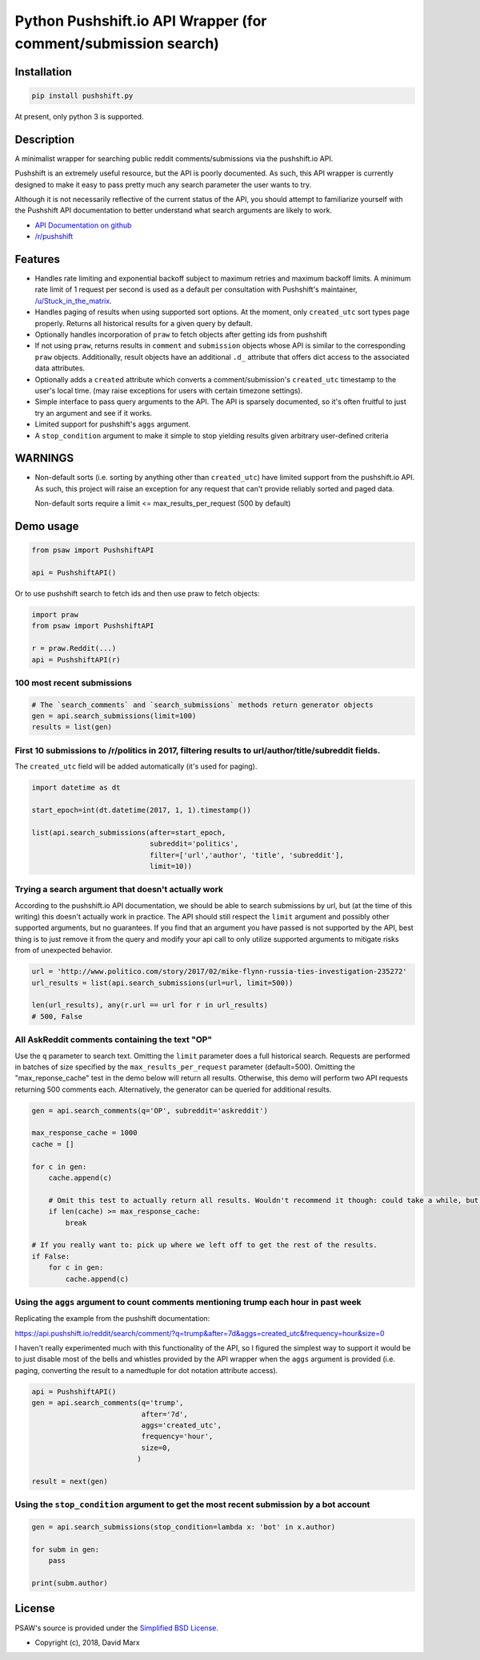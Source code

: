 Python Pushshift.io API Wrapper (for comment/submission search)
===============================================================
.. image:: https://img.shields.io/badge/license-BSD--2-blue.svg
   :target: https://github.com/typenil/psaw/blob/PyPI-diverged/LICENSE
   :alt: License
.. image:: https://travis-ci.org/typenil/psaw.svg?branch=PyPI-diverged
   :target: https://travis-ci.org/typenil/psaw
   :alt: Build
.. image:: https://api.codeclimate.com/v1/badges/0ec8ed5374c3131a1459/maintainability
   :target: https://codeclimate.com/github/typenil/psaw/maintainability
   :alt: Maintainability
.. image:: https://api.codeclimate.com/v1/badges/0ec8ed5374c3131a1459/test_coverage
   :target: https://codeclimate.com/github/typenil/psaw/test_coverage
   :alt: Test Coverage



.. _installation:

Installation
------------

.. code-block:: bash

    pip install pushshift.py

At present, only python 3 is supported.

Description
-----------

A minimalist wrapper for searching public reddit comments/submissions via the pushshift.io API.

Pushshift is an extremely useful resource, but the API is poorly documented. As such, this API wrapper
is currently designed to make it easy to pass pretty much any search parameter the user wants to try.

Although it is not necessarily reflective of the current status of the API, you should
attempt to familiarize yourself with the Pushshift API documentation to better understand
what search arguments are likely to work.

* `API Documentation on github <https://github.com/pushshift/api>`_
* `/r/pushshift <https://www.reddit.com/r/pushshift/>`_


Features
--------

* Handles rate limiting and exponential backoff subject to maximum retries and
  maximum backoff limits. A minimum rate limit of 1 request per second is used
  as a default per consultation with Pushshift's maintainer,
  `/u/Stuck_in_the_matrix <https://www.reddit.com/u/Stuck_in_the_matrix>`_.
* Handles paging of results when using supported sort options. At the moment, only ``created_utc``
  sort types page properly. Returns all historical results for a given query by default.
* Optionally handles incorporation of ``praw`` to fetch objects after getting ids from pushshift
* If not using ``praw``, returns results in ``comment`` and ``submission`` objects whose
  API is similar to the corresponding ``praw`` objects. Additionally, result objects have
  an additional ``.d_`` attribute that offers dict access to the associated data attributes.
* Optionally adds a ``created`` attribute which converts a comment/submission's ``created_utc``
  timestamp to the user's local time. (may raise exceptions for users with certain timezone
  settings).
* Simple interface to pass query arguments to the API. The API is sparsely documented,
  so it's often fruitful to just try an argument and see if it works.
* Limited support for pushshift's ``aggs`` argument.
* A ``stop_condition`` argument to make it simple to stop yielding results given arbitrary user-defined criteria

WARNINGS
--------

* Non-default sorts (i.e. sorting by anything other than ``created_utc``) have limited support from
  the pushshift.io API. As such, this project will raise an exception for any request that can't
  provide reliably sorted and paged data.
  
  Non-default sorts require a limit <= max_results_per_request (500 by default)

Demo usage
----------

.. code-block:: python

    from psaw import PushshiftAPI

    api = PushshiftAPI()

Or to use pushshift search to fetch ids and then use praw to fetch objects:

.. code-block:: python

    import praw
    from psaw import PushshiftAPI

    r = praw.Reddit(...)
    api = PushshiftAPI(r)


100 most recent submissions
^^^^^^^^^^^^^^^^^^^^^^^^^^^

.. code-block:: python

    # The `search_comments` and `search_submissions` methods return generator objects
    gen = api.search_submissions(limit=100)
    results = list(gen)

First 10 submissions to /r/politics in 2017, filtering results to url/author/title/subreddit fields.
^^^^^^^^^^^^^^^^^^^^^^^^^^^^^^^^^^^^^^^^^^^^^^^^^^^^^^^^^^^^^^^^^^^^^^^^^^^^^^^^^^^^^^^^^^^^^^^^^^^^

The ``created_utc`` field will be added automatically (it's used for paging).

.. code-block:: python

    import datetime as dt

    start_epoch=int(dt.datetime(2017, 1, 1).timestamp())

    list(api.search_submissions(after=start_epoch,
                                subreddit='politics',
                                filter=['url','author', 'title', 'subreddit'],
                                limit=10))

Trying a search argument that doesn't actually work
^^^^^^^^^^^^^^^^^^^^^^^^^^^^^^^^^^^^^^^^^^^^^^^^^^^

According to the pushshift.io API documentation, we should be able to search submissions by url,
but (at the time of this writing) this doesn't actually work in practice.
The API should still respect the ``limit`` argument and possibly other supported arguments,
but no guarantees. If you find that an argument you have passed is not supported by the API,
best thing is to just remove it from the query and modify your api call to only utilize
supported arguments to mitigate risks from of unexpected behavior.

.. code-block:: python

    url = 'http://www.politico.com/story/2017/02/mike-flynn-russia-ties-investigation-235272'
    url_results = list(api.search_submissions(url=url, limit=500))

    len(url_results), any(r.url == url for r in url_results)
    # 500, False

All AskReddit comments containing the text "OP"
^^^^^^^^^^^^^^^^^^^^^^^^^^^^^^^^^^^^^^^^^^^^^^^

Use the ``q`` parameter to search text. Omitting the ``limit`` parameter does a full
historical search. Requests are performed in batches of size specified by the
``max_results_per_request`` parameter (default=500). Omitting the "max_reponse_cache"
test in the demo below will return all results. Otherwise, this demo will perform two
API requests returning 500 comments each. Alternatively, the generator can be queried for additional results.

.. code-block:: python

    gen = api.search_comments(q='OP', subreddit='askreddit')

    max_response_cache = 1000
    cache = []

    for c in gen:
        cache.append(c)

        # Omit this test to actually return all results. Wouldn't recommend it though: could take a while, but you do you.
        if len(cache) >= max_response_cache:
            break

    # If you really want to: pick up where we left off to get the rest of the results.
    if False:
        for c in gen:
            cache.append(c)

Using the ``aggs`` argument to count comments mentioning trump each hour in past week
^^^^^^^^^^^^^^^^^^^^^^^^^^^^^^^^^^^^^^^^^^^^^^^^^^^^^^^^^^^^^^^^^^^^^^^^^^^^^^^^^^^^^

Replicating the example from the pushshift documentation:

https://api.pushshift.io/reddit/search/comment/?q=trump&after=7d&aggs=created_utc&frequency=hour&size=0

I haven't really experimented much with this functionality of the API, so I figured
the simplest way to support it would be to just disable most of the bells and whistles
provided by the API wrapper when the ``aggs`` argument is provided (i.e. paging, converting
the result to a namedtuple for dot notation attribute access).

.. code-block:: python

    api = PushshiftAPI()
    gen = api.search_comments(q='trump',
                              after='7d',
                              aggs='created_utc',
                              frequency='hour',
                              size=0,
                             )

    result = next(gen)

Using the ``stop_condition`` argument to get the most recent submission by a bot account
^^^^^^^^^^^^^^^^^^^^^^^^^^^^^^^^^^^^^^^^^^^^^^^^^^^^^^^^^^^^^^^^^^^^^^^^^^^^^^^^^^^^^^^^

.. code-block:: python

    gen = api.search_submissions(stop_condition=lambda x: 'bot' in x.author)

    for subm in gen:
        pass

    print(subm.author)


License
-------

PSAW's source is provided under the `Simplified BSD License
<https://github.com/dmarx/psaw/master/LICENSE>`_.

* Copyright (c), 2018, David Marx

